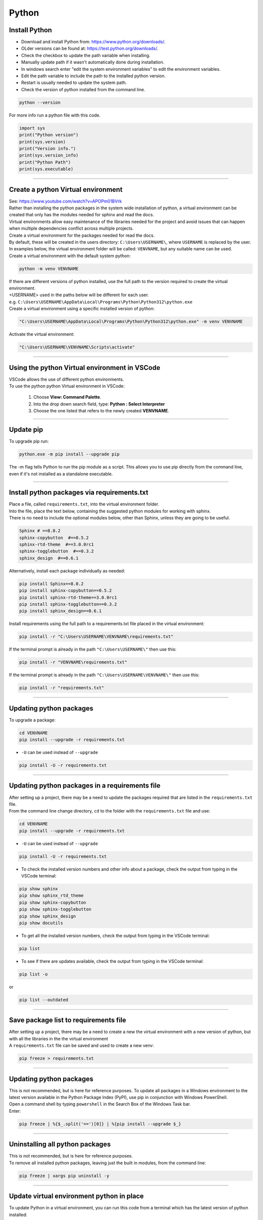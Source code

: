 ==============================
Python
==============================

Install Python
------------------------------

* Download and install Python from: https://www.python.org/downloads/.
* OLder versions can be found at: https://test.python.org/downloads/.
* Check the checkbox to update the path variable when installing.

* Manually update path if it wasn't automatically done during installation.
* In windows search enter "edit the system environment variables" to edit the environment variables.
* Edit the path variable to include the path to the installed python version.
* Restart is usually needed to update the system path.


* Check the version of python installed from the command line.

.. code-block::

    python --version

| For more info run a python file with this code.

.. code-block::

    import sys
    print("Python version")
    print(sys.version)
    print("Version info.")
    print(sys.version_info)
    print("Python Path")
    print(sys.executable)



----

Create a python Virtual environment
---------------------------------------

| See: https://www.youtube.com/watch?v=APOPm01BVrk
| Rather than installing the python packages in the system wide installation of python, a virtual environment can be created that only has the modules needed for sphinx and read the docs.
| Virtual environments allow easy maintenance of the libraries needed for the project and avoid issues that can happen when multiple dependencies conflict across multiple projects.

| Create a virtual environment for the packages needed for read the docs.
| By default, these will be created in the users directory: ``C:\Users\USERNAME\``, where ``USERNAME`` is replaced by the user.
| In examples below, the virtual environment folder will be called: ``VENVNAME``, but any suitable name can be used.

| Create a virtual environment with the default system python:

.. code-block::

    python -m venv VENVNAME

| If there are different versions of python installed, use the full path to the version required to create the virtual environment.
| <USERNAME> used in the paths below will be different for each user.
| e.g. ``C:\Users\USERNAME\AppData\Local\Programs\Python\Python312\python.exe``
| Create a virtual environment using a specific installed version of python:

.. code-block::

    "C:\Users\USERNAME\AppData\Local\Programs\Python\Python312\python.exe" -m venv VENVNAME

| Activate the virtual environment:

.. code-block::

    "C:\Users\USERNAME\VENVNAME\Scripts\activate"

----

Using the python Virtual environment in VSCode
-----------------------------------------------

| VSCode allows the use of different python environments.
| To use the python python Virtual environment in VSCode:

    #. Choose **View: Command Palette**.
    #. Into the drop down search field, type: **Python : Select Interpreter**
    #. Choose the one listed that refers to the newly created **VENVNAME**.

----

Update pip
-----------------------------------------------

| To upgrade pip run:

.. code-block::

    python.exe -m pip install --upgrade pip

| The -m flag tells Python to run the pip module as a script. This allows you to use pip directly from the command line, even if it's not installed as a standalone executable.

----

.. _Python requirements:

Install python packages via requirements.txt
-----------------------------------------------

| Place a file, called ``requirements.txt``, into the virtual environment folder.
| Into the file, place the text below, containing the suggested python modules for working with sphinx.
| There is no need to include the optional modules below, other than Sphinx, unless they are going to be useful.

.. code-block::

    Sphinx # ==8.0.2
    sphinx-copybutton  #==0.5.2
    sphinx-rtd-theme  #==3.0.0rc1
    sphinx-togglebutton  #==0.3.2
    sphinx_design  #==0.6.1

| Alternatively, install each package individually as needed:

.. code-block::

    pip install Sphinx==8.0.2
    pip install sphinx-copybutton==0.5.2
    pip install sphinx-rtd-theme==3.0.0rc1
    pip install sphinx-togglebutton==0.3.2
    pip install sphinx_design==0.6.1


| Install requirements using the full path to a requirements.txt file placed in the virtual environment:

.. code-block::

    pip install -r "C:\Users\USERNAME\VENVNAME\requirements.txt"

| If the terminal prompt is already in the path ``"C:\Users\USERNAME\"`` then use this:

.. code-block::

    pip install -r "VENVNAME\requirements.txt"

| If the terminal prompt is already in the path ``"C:\Users\USERNAME\VENVNAME\"`` then use this:

.. code-block::

    pip install -r "requirements.txt"

----

Updating python packages
------------------------------------------------------------

| To upgrade a package:

.. code-block::

    cd VENVNAME
    pip install --upgrade -r requirements.txt

* ``-U`` can be used instead of ``--upgrade``

.. code-block::

    pip install -U -r requirements.txt

----

Updating python packages in a requirements file
------------------------------------------------------------

| After setting up a project, there may be a need to update the packages required that are listed in the ``requirements.txt`` file.

| From the command line change directory, ``cd`` to the folder with the ``requirements.txt`` file and use:

.. code-block::

    cd VENVNAME
    pip install --upgrade -r requirements.txt

* ``-U`` can be used instead of ``--upgrade``

.. code-block::

    pip install -U -r requirements.txt


* To check the installed version numbers and other info about a package, check the output from typing in the VSCode terminal:

.. code-block::

    pip show sphinx
    pip show sphinx_rtd_theme
    pip show sphinx-copybutton
    pip show sphinx-togglebutton
    pip show sphinx_design
    pip show docutils


* To get all the installed version numbers, check the output from typing in the VSCode terminal:

.. code-block::

    pip list

* To see if there are updates available, check the output from typing in the VSCode terminal:

.. code-block::

    pip list -o

or

.. code-block::

    pip list --outdated


----

Save package list to requirements file
------------------------------------------------------------

| After setting up a project, there may be a need to create a new the virtual environment with a new version of python, but with all the libraries in the the virtual environment

| A ``requirements.txt`` file can be saved and used to create a new venv:

.. code-block::

    pip freeze > requirements.txt

----

Updating python packages
------------------------------

| This is not recommended, but is here for reference purposes. To update all packages in a Windows environment to the latest version available in the Python Package Index (PyPI), use pip in conjunction with Windows PowerShell.
| Open a command shell by typing ``powershell`` in the Search Box of the Windows Task bar.
| Enter:

.. code-block::

    pip freeze | %{$_.split('==')[0]} | %{pip install --upgrade $_}

----

Uninstalling all python packages
----------------------------------

| This is not recommended, but is here for reference purposes.
| To remove all installed python packages, leaving just the built in modules, from the command line:

.. code-block::

    pip freeze | xargs pip uninstall -y

----

Update virtual environment python in place
----------------------------------------------------

| To update Python in a virtual environment, you can run this code from a terminal which has the latest version of python installed:

.. code-block::

    python -m venv --upgrade "C:\Users\USERNAME\VENVNAME"

----

Update virtual environment by reinstalling it
----------------------------------------------------

| To update Python in a virtual environment, you can follow these steps:
| Make sure you have a `requirements.txt` file that lists all the packages you need.

1. **Deactivate** the virtual environment if it's currently active. You can do this by typing `deactivate` in your terminal and pressing Enter.
2. **Navigate** ot the directory in the terminal. e.g. `cd C:/Users/USERNAME/`
3. **Delete** the virtual environment. Be careful with this step as it will remove all the packages installed in the virtual environment. You can do this by typing `Remove-Item -Path VENVNAME -Recurse` in your powershell terminal and pressing Enter.
4. **Create** a new virtual environment with the updated Python version. You can do this by typing `python -m venv VENVNAME` in your terminal and pressing Enter.
5. **Activate** the new virtual environment. You can do this by typing `C:\Users\USERNAME\VENVNAME\Scripts\activate.bat` in your terminal and pressing Enter.
6. **Install** the required packages. Place a `requirements.txt` file that lists all the packages you need. You can do this by typing `pip install -r requirements.txt` in your terminal and pressing Enter.

.. code-block::

    deactivate
    cd C:\Users\USERNAME
    Remove-Item -Path VENVNAME -Recurse
    python -m venv VENVNAME
    C:\Users\USERNAME\VENVNAME\Scripts\activate.bat
    cd C:\Users\USERNAME\VENVNAME
    pip install -r requirements.txt


